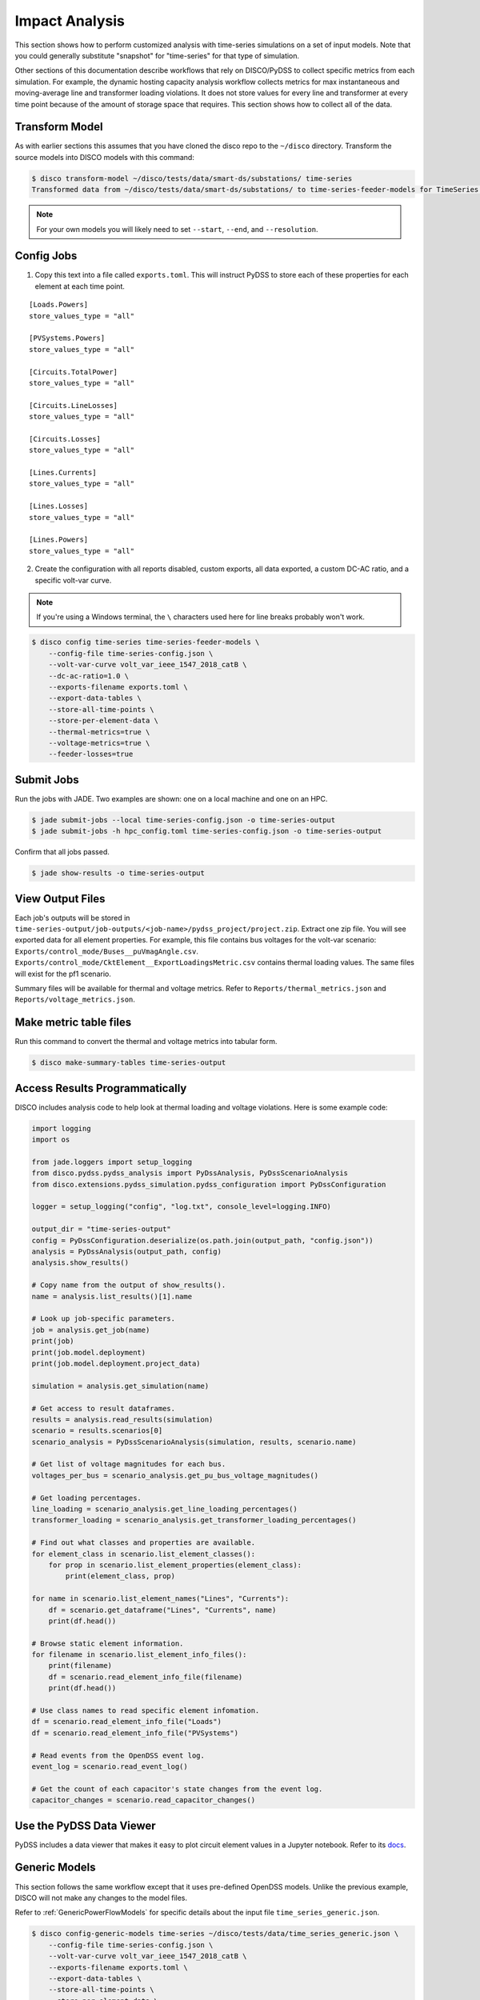 Impact Analysis
===============
This section shows how to perform customized analysis with time-series simulations on a set of input models.
Note that you could generally substitute "snapshot" for "time-series" for that type of simulation.

Other sections of this documentation describe workflows that rely on DISCO/PyDSS to collect
specific metrics from each simulation. For example, the dynamic hosting capacity analysis workflow
collects metrics for max instantaneous and moving-average line and transformer loading violations.
It does not store values for every line and transformer at every time point because of the amount
of storage space that requires. This section shows how to collect all of the data.

Transform Model
---------------
As with earlier sections this assumes that you have cloned the disco repo to the ``~/disco`` directory.
Transform the source models into DISCO models with this command:

.. code-block:: bash

    $ disco transform-model ~/disco/tests/data/smart-ds/substations/ time-series
    Transformed data from ~/disco/tests/data/smart-ds/substations/ to time-series-feeder-models for TimeSeries Analysis.

.. note:: For your own models you will likely need to set ``--start``, ``--end``, and ``--resolution``.


Config Jobs
-----------

1. Copy this text into a file called ``exports.toml``. This will instruct PyDSS to store each of these
   properties for each element at each time point.

::

    [Loads.Powers]
    store_values_type = "all"

    [PVSystems.Powers]
    store_values_type = "all"

    [Circuits.TotalPower]
    store_values_type = "all"

    [Circuits.LineLosses]
    store_values_type = "all"

    [Circuits.Losses]
    store_values_type = "all"

    [Lines.Currents]
    store_values_type = "all"

    [Lines.Losses]
    store_values_type = "all"

    [Lines.Powers]
    store_values_type = "all"

2. Create the configuration with all reports disabled, custom exports, all data exported, a custom
   DC-AC ratio, and a specific volt-var curve.

.. note:: If you're using a Windows terminal, the ``\`` characters used here for line breaks probably won't work.

.. code-block:: bash

    $ disco config time-series time-series-feeder-models \
        --config-file time-series-config.json \
        --volt-var-curve volt_var_ieee_1547_2018_catB \
        --dc-ac-ratio=1.0 \
        --exports-filename exports.toml \
        --export-data-tables \
        --store-all-time-points \
        --store-per-element-data \
        --thermal-metrics=true \
        --voltage-metrics=true \
        --feeder-losses=true


Submit Jobs
-----------
Run the jobs with JADE. Two examples are shown: one on a local machine and one on an HPC.

.. code-block:: bash

    $ jade submit-jobs --local time-series-config.json -o time-series-output
    $ jade submit-jobs -h hpc_config.toml time-series-config.json -o time-series-output

Confirm that all jobs passed.

.. code-block:: bash
    
    $ jade show-results -o time-series-output

View Output Files
-----------------
Each job's outputs will be stored in ``time-series-output/job-outputs/<job-name>/pydss_project/project.zip``.
Extract one zip file. You will see exported data for all element properties. For example, this file
contains bus voltages for the volt-var scenario: ``Exports/control_mode/Buses__puVmagAngle.csv``.
``Exports/control_mode/CktElement__ExportLoadingsMetric.csv`` contains thermal loading values.
The same files will exist for the pf1 scenario.

Summary files will be available for thermal and voltage metrics. Refer to ``Reports/thermal_metrics.json``
and ``Reports/voltage_metrics.json``.

Make metric table files
-----------------------
Run this command to convert the thermal and voltage metrics into tabular form.

.. code-block:: bash

    $ disco make-summary-tables time-series-output


Access Results Programmatically
-------------------------------
DISCO includes analysis code to help look at thermal loading and voltage violations. Here is
some example code:

.. code-block:: python

    import logging
    import os

    from jade.loggers import setup_logging
    from disco.pydss.pydss_analysis import PyDssAnalysis, PyDssScenarioAnalysis
    from disco.extensions.pydss_simulation.pydss_configuration import PyDssConfiguration

    logger = setup_logging("config", "log.txt", console_level=logging.INFO)

    output_dir = "time-series-output"
    config = PyDssConfiguration.deserialize(os.path.join(output_path, "config.json"))
    analysis = PyDssAnalysis(output_path, config)
    analysis.show_results()

    # Copy name from the output of show_results().
    name = analysis.list_results()[1].name

    # Look up job-specific parameters.
    job = analysis.get_job(name)
    print(job)
    print(job.model.deployment)
    print(job.model.deployment.project_data)

    simulation = analysis.get_simulation(name)

    # Get access to result dataframes.
    results = analysis.read_results(simulation)
    scenario = results.scenarios[0]
    scenario_analysis = PyDssScenarioAnalysis(simulation, results, scenario.name)

    # Get list of voltage magnitudes for each bus.
    voltages_per_bus = scenario_analysis.get_pu_bus_voltage_magnitudes()

    # Get loading percentages.
    line_loading = scenario_analysis.get_line_loading_percentages()
    transformer_loading = scenario_analysis.get_transformer_loading_percentages()

    # Find out what classes and properties are available.
    for element_class in scenario.list_element_classes():
        for prop in scenario.list_element_properties(element_class):
            print(element_class, prop)

    for name in scenario.list_element_names("Lines", "Currents"):
        df = scenario.get_dataframe("Lines", "Currents", name)
        print(df.head())

    # Browse static element information.
    for filename in scenario.list_element_info_files():
        print(filename)
        df = scenario.read_element_info_file(filename)
        print(df.head())

    # Use class names to read specific element infomation.
    df = scenario.read_element_info_file("Loads")
    df = scenario.read_element_info_file("PVSystems")

    # Read events from the OpenDSS event log.
    event_log = scenario.read_event_log()

    # Get the count of each capacitor's state changes from the event log.
    capacitor_changes = scenario.read_capacitor_changes()


Use the PyDSS Data Viewer
-------------------------
PyDSS includes a data viewer that makes it easy to plot circuit element values in a Jupyter
notebook. Refer to its `docs <https://nrel.github.io/PyDSS/tutorial.html#data-viewer>`_.


Generic Models
--------------
This section follows the same workflow except that it uses pre-defined OpenDSS models. Unlike
the previous example, DISCO will not make any changes to the model files.

Refer to :ref:`GenericPowerFlowModels` for specific details about the input file
``time_series_generic.json``.

.. code-block:: bash

    $ disco config-generic-models time-series ~/disco/tests/data/time_series_generic.json \
        --config-file time-series-config.json \
        --volt-var-curve volt_var_ieee_1547_2018_catB \
        --exports-filename exports.toml \
        --export-data-tables \
        --store-all-time-points \
        --store-per-element-data \
        --thermal-metrics=true \
        --voltage-metrics=true \
        --feeder-losses=true

.. code-block:: bash

    $ jade submit-jobs --local time-series-config.json -o time-series-output

.. code-block:: bash
    
    $ jade show-results -o time-series-output

.. code-block:: bash

    $ disco make-summary-tables time-series-output
